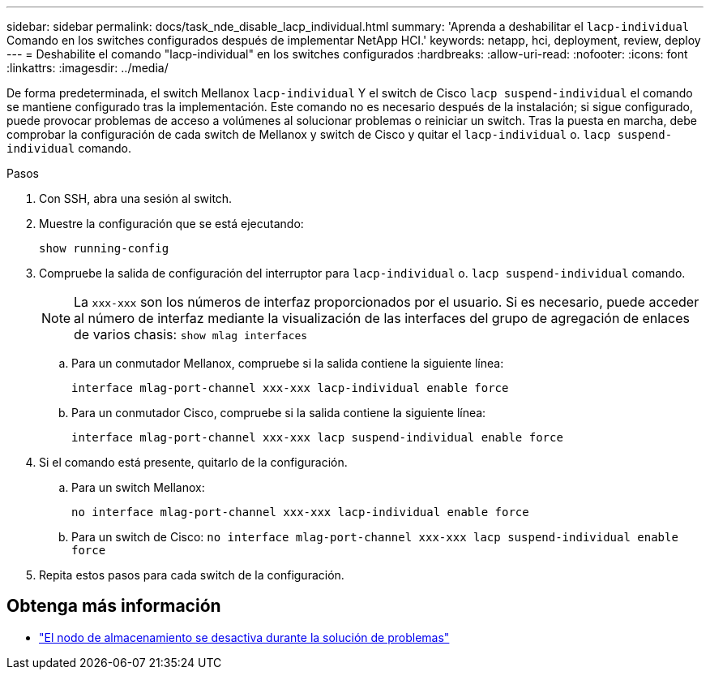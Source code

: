 ---
sidebar: sidebar 
permalink: docs/task_nde_disable_lacp_individual.html 
summary: 'Aprenda a deshabilitar el `lacp-individual` Comando en los switches configurados después de implementar NetApp HCI.' 
keywords: netapp, hci, deployment, review, deploy 
---
= Deshabilite el comando "lacp-individual" en los switches configurados
:hardbreaks:
:allow-uri-read: 
:nofooter: 
:icons: font
:linkattrs: 
:imagesdir: ../media/


[role="lead"]
De forma predeterminada, el switch Mellanox `lacp-individual` Y el switch de Cisco `lacp suspend-individual` el comando se mantiene configurado tras la implementación. Este comando no es necesario después de la instalación; si sigue configurado, puede provocar problemas de acceso a volúmenes al solucionar problemas o reiniciar un switch. Tras la puesta en marcha, debe comprobar la configuración de cada switch de Mellanox y switch de Cisco y quitar el `lacp-individual` o. `lacp suspend-individual` comando.

.Pasos
. Con SSH, abra una sesión al switch.
. Muestre la configuración que se está ejecutando:
+
`show running-config`

. Compruebe la salida de configuración del interruptor para `lacp-individual` o. `lacp suspend-individual` comando.
+

NOTE: La `xxx-xxx` son los números de interfaz proporcionados por el usuario. Si es necesario, puede acceder al número de interfaz mediante la visualización de las interfaces del grupo de agregación de enlaces de varios chasis: `show mlag interfaces`

+
.. Para un conmutador Mellanox, compruebe si la salida contiene la siguiente línea:
+
`interface mlag-port-channel xxx-xxx lacp-individual enable force`

.. Para un conmutador Cisco, compruebe si la salida contiene la siguiente línea:
+
`interface mlag-port-channel xxx-xxx lacp suspend-individual enable force`



. Si el comando está presente, quitarlo de la configuración.
+
.. Para un switch Mellanox:
+
`no interface mlag-port-channel xxx-xxx lacp-individual enable force`

.. Para un switch de Cisco:
`no interface mlag-port-channel xxx-xxx lacp suspend-individual enable force`


. Repita estos pasos para cada switch de la configuración.


[discrete]
== Obtenga más información

* https://kb.netapp.com/Advice_and_Troubleshooting/Flash_Storage/SF_Series/SolidFire_Bond10G_goes_down_when_flapping_an_interface_during_troubleshooting["El nodo de almacenamiento se desactiva durante la solución de problemas"^]

